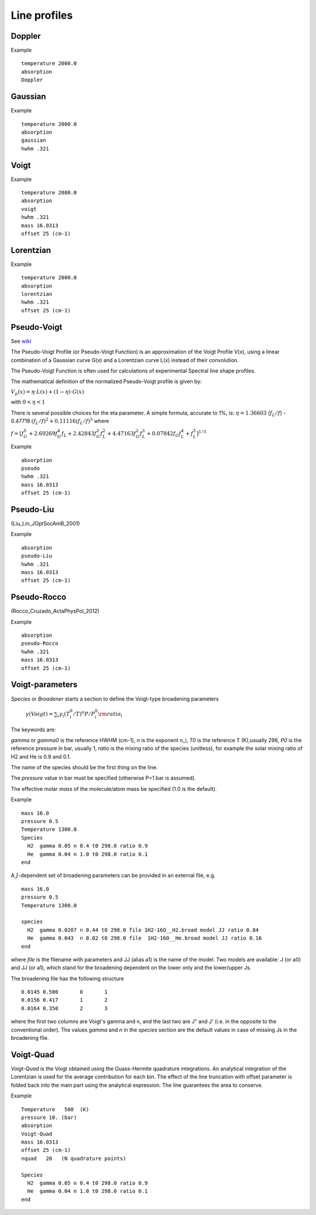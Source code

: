 Line profiles 
=============

Doppler 
^^^^^^^

Example 
::

     temperature 2000.0 
     absorption
     Doppler



Gaussian
^^^^^^^^

Example 
::

     temperature 2000.0 
     absorption
     gaussian
     hwhm .321


Voigt
^^^^^

Example 
::

     temperature 2000.0 
     absorption
     voigt
     hwhm .321
     mass 16.0313
     offset 25 (cm-1)



Lorentzian 
^^^^^^^^^^

Example 
::


     temperature 2000.0 
     absorption
     lorentzian
     hwhm .321
     offset 25 (cm-1)


Pseudo-Voigt 
^^^^^^^^^^^^

See  wiki_ 

.. _wiki: https://en.wikipedia.org/wiki/Voigt_profile](https://en.wikipedia.org/wiki/Voigt_profile

The Pseudo-Voigt Profile (or Pseudo-Voigt Function) is an approximation of the Voigt Profile V(x), using a linear combination of a Gaussian curve G(x) and a Lorentzian curve L(x) instead of their convolution.

The Pseudo-Voigt Function is often used for calculations of experimental Spectral line shape profiles.

The mathematical definition of the normalized Pseudo-Voigt profile is given by:


:math:`V_p(x)= \eta \cdot L(x) + (1-\eta) \cdot G(x)`


with  :math:`0 < \eta < 1` 

There is several possible choices for the  \eta  parameter. A simple formula, accurate to 1%, is:
:math:`\eta = 1.36603` (:math:`f_L/f`) - 0.47719 :math:`(f_L/f)^2 + 0.11116(f_L/f)^3`
where

:math:`f = [f_G^5 + 2.69269 f_G^4 f_L + 2.42843 f_G^3 f_L^2 + 4.47163 f_G^2 f_L^3 + 0.07842 f_G f_L^4 + f_L^5]^{1/5}`

Example 
::
     
     absorption
     pseudo
     hwhm .321
     mass 16.0313
     offset 25 (cm-1)


Pseudo-Liu 
^^^^^^^^^^

(Liu_Lin_JOptSocAmB_2001)


Example 
::

     absorption
     pseudo-Liu
     hwhm .321
     mass 16.0313
     offset 25 (cm-1)

Pseudo-Rocco
^^^^^^^^^^^^

(Rocco_Cruzado_ActaPhysPol_2012)

Example 
::

     absorption
     pseudo-Rocco
     hwhm .321
     mass 16.0313
     offset 25 (cm-1)


Voigt-parameters 
^^^^^^^^^^^^^^^^

`Species` or  `Broadener` starts a section to define the Voigt-type broadening parameters 

     :math:`\gamma(Voigt) = \sum_i \gamma_i (T^0_i/T)^n P/P^0_i {\rm ratio}_i` 

The keywords are: 

`gamma` or `gamma0` is the reference HWHM (cm-1), `n` is the exponent n_i, `T0` is the reference T (K),usually 298, `P0` is the reference pressure in bar, usually 1, `ratio` is the mixing ratio of the species (unitless), for example the solar mixing ratio of H2 and He is 0.9 and 0.1. 

The name of the species should be the first thing on the line. 

The `pressure` value in bar must be specified (otherwise P=1 bar is assumed). 

The effective molar `mass` of the molecule/atom mass  be specified (1.0 is the default). 

Example 
::

     mass 16.0
     pressure 0.5 
     Temperature 1300.0 
     Species
       H2  gamma 0.05 n 0.4 t0 298.0 ratio 0.9
       He  gamma 0.04 n 1.0 t0 298.0 ratio 0.1
     end


A :math:`J`-dependent set of broadening parameters can be provided in an external file, e.g.
:: 
     
     mass 16.0
     pressure 0.5 
     Temperature 1300.0 

     species 
       H2  gamma 0.0207 n 0.44 t0 298.0 file 1H2-16O__H2.broad model JJ ratio 0.84
       He  gamma 0.043  n 0.02 t0 298.0 file  1H2-16O__He.broad model JJ ratio 0.16
     end


where `file` is the filename with parameters and JJ (alias a1) is the name of  the model. Two models are available: 
J (or a0) and JJ (or a1), which stand for the broadening dependent on the lower only and the lower/upper Js. 

The broadening file has the following structure 
::

     0.0145 0.500       0       1
     0.0156 0.417       1       2
     0.0164 0.350       2       3


where the first two columns are Voigt's gamma and n, and the last two are J" and J' (i.e. in the opposite to the conventional order). The values `gamma` and `n` in the `species` section are the default values in case of missing Js in the broadening file. 



Voigt-Quad 
^^^^^^^^^^

`Voigt-Quad` is the Voigt obtained using the Guass-Hermite quadrature integrations. An analytical integration of the Lorentzian is used for the average contribution for each bin. The effect of the line truncation with offset parameter is folded back into the main part using the analytical expression. The line guarantees the area to conserve. 


Example 
::

     
     Temperature   500  (K)
     pressure 10. (bar)
     absorption
     Voigt-Quad
     mass 16.0313
     offset 25 (cm-1)
     nquad   20   (N quadrature points)
     
     Species
       H2  gamma 0.05 n 0.4 t0 298.0 ratio 0.9
       He  gamma 0.04 n 1.0 t0 298.0 ratio 0.1
     end
     
